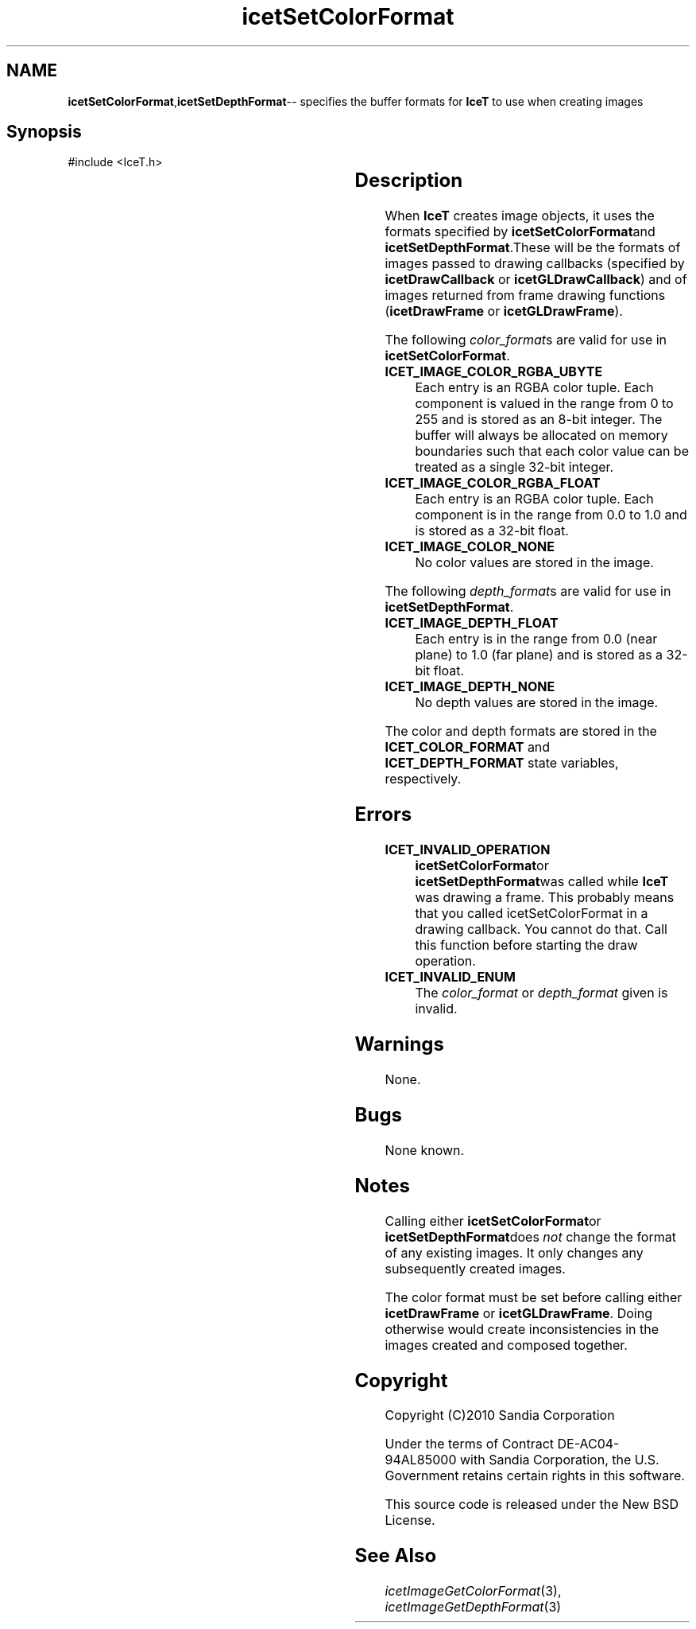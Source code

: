 '\" t
.\" Manual page created with latex2man on Tue Jul 19 13:11:56 MDT 2011
.\" NOTE: This file is generated, DO NOT EDIT.
.de Vb
.ft CW
.nf
..
.de Ve
.ft R

.fi
..
.TH "icetSetColorFormat" "3" "August  9, 2010" "\fBIceT \fPReference" "\fBIceT \fPReference"
.SH NAME

\fBicetSetColorFormat\fP,\fBicetSetDepthFormat\fP\-\- specifies the buffer formats for \fBIceT \fPto use when creating images 
.PP
.igmanpage:icetSetDepthFormat
.igicetSetDepthFormat|(textbf
.PP
.SH Synopsis

.PP
#include <IceT.h>
.PP
.TS H
l l l .
void \fBicetSetColorFormat\fP(	IceTEnum	\fIcolor_format\fP  );
void \fBicetSetDepthFormat\fP(	IceTEnum	\fIdepth_format\fP  );
.TE
.PP
.SH Description

.PP
When \fBIceT \fPcreates image objects, it uses the formats specified by 
\fBicetSetColorFormat\fPand \fBicetSetDepthFormat\fP\&.These will be the formats 
of images passed to drawing callbacks (specified by 
\fBicetDrawCallback\fP
or \fBicetGLDrawCallback\fP)
and of images 
returned from frame drawing functions (\fBicetDrawFrame\fP
or 
\fBicetGLDrawFrame\fP).
.PP
The following \fIcolor_format\fPs
are valid for use in 
\fBicetSetColorFormat\fP\&.
.PP
.TP
\fBICET_IMAGE_COLOR_RGBA_UBYTE\fP
 Each entry is an RGBA 
color tuple. Each component is valued in the range from 0 to 255 
and is stored as an 8\-bit integer. The buffer will always be allocated 
on memory boundaries such that each color value can be treated as a 
single 32\-bit integer. 
.TP
\fBICET_IMAGE_COLOR_RGBA_FLOAT\fP
 Each entry is an RGBA 
color tuple. Each component is in the range from 0.0 to 1.0 and is 
stored as a 32\-bit float. 
.TP
\fBICET_IMAGE_COLOR_NONE\fP
 No color values are stored in the 
image. 
.PP
The following \fIdepth_format\fPs
are valid for use in 
\fBicetSetDepthFormat\fP\&.
.PP
.TP
\fBICET_IMAGE_DEPTH_FLOAT\fP
 Each entry is in the range from 
0.0 (near plane) to 1.0 (far plane) and is stored as a 32\-bit 
float. 
.TP
\fBICET_IMAGE_DEPTH_NONE\fP
 No depth values are stored in the 
image. 
.PP
The color and depth formats are stored in the \fBICET_COLOR_FORMAT\fP
and \fBICET_DEPTH_FORMAT\fP
state variables, respectively. 
.PP
.SH Errors

.PP
.TP
\fBICET_INVALID_OPERATION\fP
 \fBicetSetColorFormat\fPor 
\fBicetSetDepthFormat\fPwas called while \fBIceT \fPwas drawing a frame. This 
probably means that you called icetSetColorFormat in a drawing 
callback. You cannot do that. Call this function before starting the 
draw operation. 
.TP
\fBICET_INVALID_ENUM\fP
 The \fIcolor_format\fP
or \fIdepth_format\fP
given is invalid. 
.PP
.SH Warnings

.PP
None. 
.PP
.SH Bugs

.PP
None known. 
.PP
.SH Notes

.PP
Calling either \fBicetSetColorFormat\fPor \fBicetSetDepthFormat\fPdoes \fInot\fP
change the format of any existing images. It only changes any 
subsequently created images. 
.PP
The color format must be set before calling either \fBicetDrawFrame\fP
or \fBicetGLDrawFrame\fP\&.
Doing otherwise would create inconsistencies 
in the images created and composed together. 
.PP
.SH Copyright

Copyright (C)2010 Sandia Corporation 
.PP
Under the terms of Contract DE\-AC04\-94AL85000 with Sandia Corporation, the 
U.S. Government retains certain rights in this software. 
.PP
This source code is released under the New BSD License. 
.PP
.SH See Also

.PP
\fIicetImageGetColorFormat\fP(3),
\fIicetImageGetDepthFormat\fP(3)
.PP
.igicetSetDepthFormat|)textbf
.PP
.\" NOTE: This file is generated, DO NOT EDIT.
